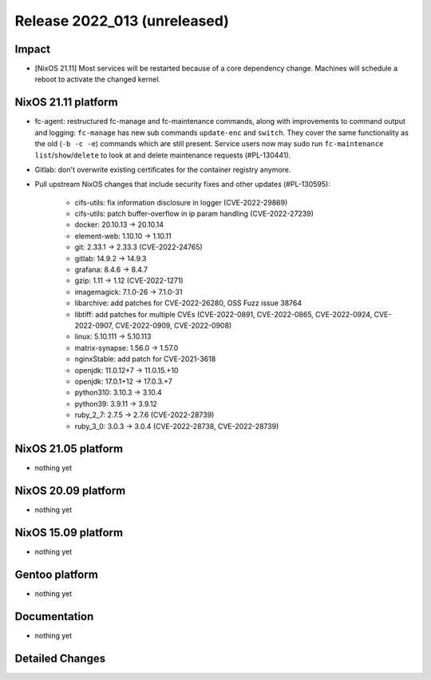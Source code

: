 .. XXX update on release :Publish Date: YYYY-MM-DD

Release 2022_013 (unreleased)
-----------------------------

Impact
^^^^^^

* [NixOS 21.11] Most services will be restarted because of a core dependency
  change. Machines will schedule a reboot to activate the changed kernel.


NixOS 21.11 platform
^^^^^^^^^^^^^^^^^^^^

* fc-agent: restructured fc-manage and fc-maintenance commands, along with
  improvements to command output and logging: ``fc-manage`` has new sub commands
  ``update-enc`` and ``switch``. They cover the same functionality as the old
  (``-b -c -e``) commands which are still present. Service users now may sudo
  run ``fc-maintenance`` ``list``/``show``/``delete`` to look at and delete
  maintenance requests (#PL-130441).
* Gitlab: don't overwrite existing certificates for the container registry anymore.
* Pull upstream NixOS changes that include security fixes and other updates (#PL-130595):

    * cifs-utils: fix information disclosure in logger (CVE-2022-29869)
    * cifs-utils: patch buffer-overflow in ip param handling (CVE-2022-27239)
    * docker: 20.10.13 -> 20.10.14
    * element-web: 1.10.10 -> 1.10.11
    * git: 2.33.1 -> 2.33.3 (CVE-2022-24765)
    * gitlab: 14.9.2 -> 14.9.3
    * grafana: 8.4.6 -> 8.4.7
    * gzip: 1.11 -> 1.12 (CVE-2022-1271)
    * imagemagick: 7.1.0-26 -> 7.1.0-31
    * libarchive: add patches for CVE-2022-26280, OSS Fuzz issue 38764
    * libtiff: add patches for multiple CVEs (CVE-2022-0891, CVE-2022-0865, CVE-2022-0924, CVE-2022-0907, CVE-2022-0909, CVE-2022-0908)
    * linux: 5.10.111 -> 5.10.113
    * matrix-synapse: 1.56.0 -> 1.57.0
    * nginxStable: add patch for CVE-2021-3618
    * openjdk: 11.0.12+7 -> 11.0.15.+10
    * openjdk: 17.0.1+12 -> 17.0.3.+7
    * python310: 3.10.3 -> 3.10.4
    * python39: 3.9.11 -> 3.9.12
    * ruby_2_7: 2.7.5 -> 2.7.6 (CVE-2022-28739)
    * ruby_3_0: 3.0.3 -> 3.0.4 (CVE-2022-28738, CVE-2022-28739)


NixOS 21.05 platform
^^^^^^^^^^^^^^^^^^^^

* nothing yet


NixOS 20.09 platform
^^^^^^^^^^^^^^^^^^^^

* nothing yet


NixOS 15.09 platform
^^^^^^^^^^^^^^^^^^^^

* nothing yet


Gentoo platform
^^^^^^^^^^^^^^^

* nothing yet


Documentation
^^^^^^^^^^^^^

* nothing yet


Detailed Changes
^^^^^^^^^^^^^^^^

.. vim: set spell spelllang=en:
